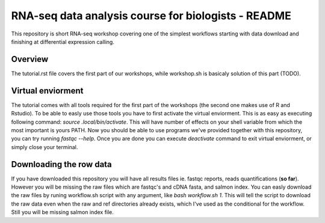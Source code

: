 RNA-seq data analysis course for biologists - README
----------------------------------------------------
This repository is short RNA-seq workshop covering one of the simplest workflows
starting with data download and finishing at differential expression calling. 

Overview
========
The tutorial.rst file covers the first part of our workshops, while workshop.sh
is basicaly  solution of this part (TODO).

Virtual enviorment
==================
The tutorial comes with all tools required for the first part of the workshops
(the second one makes use of R and Rstudio). To be able to easly use those 
tools you have to first activate the virtual enviorment. This is as easy as
executing following command: `source .local/bin/activate`. This will have
number of effects on your shell variable from which the most important is 
yours PATH. Now you should be able to use programs we've provided together
with this repository, you can try running `fastqc --help`.
Once you are done you can execute `deactivate` command to exit virtual
enviorment, or simply close your terminal.

Downloading the row data
========================
If you have downloaded this repository you will have all results files ie. 
fastqc reports, reads quantifications (**so far**). However you will be missing
the raw files which are fastqc's and cDNA fasta, and salmon index. You can 
easly download the raw files by runing workflow.sh script with any argument, 
like `bash workflow.sh 1`. This will tell the script to download the raw data 
even when the raw and ref directories already exists, which I've used as the 
conditional for the workflow. Still you will be missing salmon index file.
